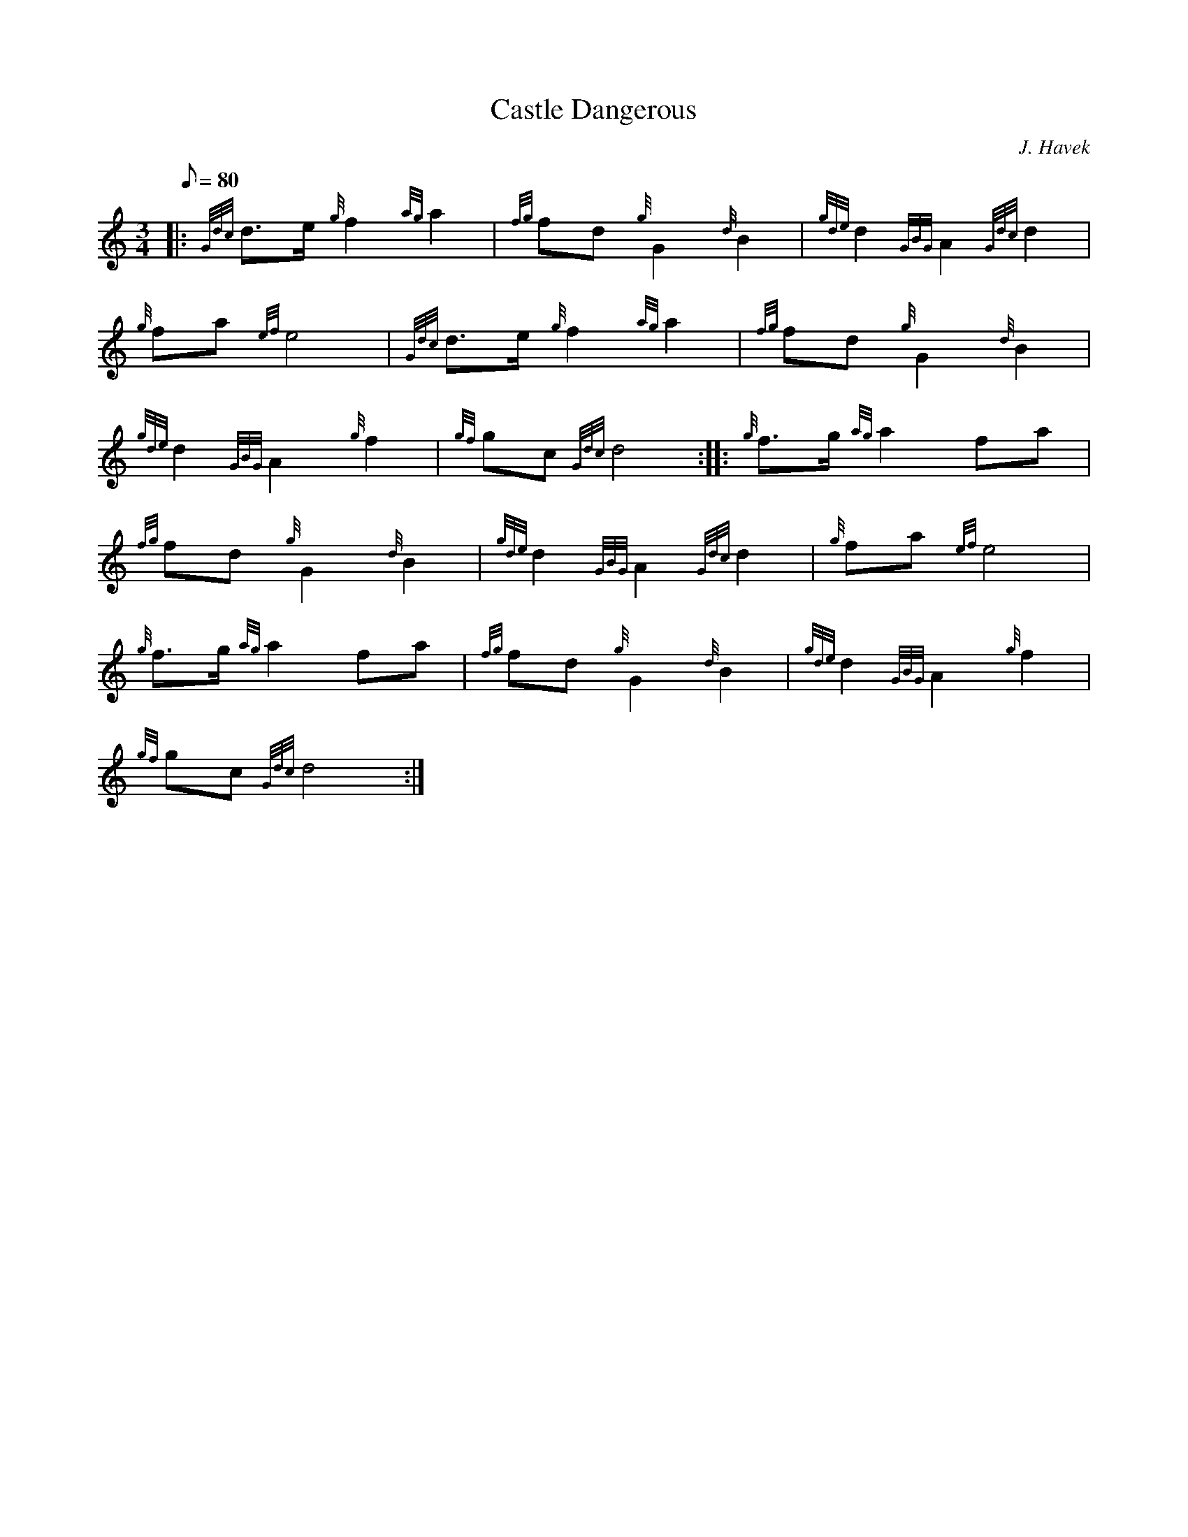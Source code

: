 X: 1
T:Castle Dangerous
M:3/4
L:1/8
Q:80
C:J. Havek
S:Retreat
K:HP
|: {Gdc}d3/2e/2{g}f2{ag}a2|
{fg}fd{g}G2{d}B2|
{gde}d2{GBG}A2{Gdc}d2|  !
{g}fa{ef}e4|
{Gdc}d3/2e/2{g}f2{ag}a2|
{fg}fd{g}G2{d}B2|  !
{gde}d2{GBG}A2{g}f2|
{gf}gc{Gdc}d4:| |:
{g}f3/2g/2{ag}a2fa|  !
{fg}fd{g}G2{d}B2|
{gde}d2{GBG}A2{Gdc}d2|
{g}fa{ef}e4|  !
{g}f3/2g/2{ag}a2fa|
{fg}fd{g}G2{d}B2|
{gde}d2{GBG}A2{g}f2|  !
{gf}gc{Gdc}d4:|
